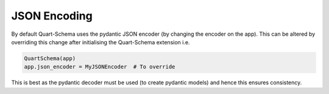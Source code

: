 JSON Encoding
=============

By default Quart-Schema uses the pydantic JSON encoder (by changing
the encoder on the app). This can be altered by overriding this change
after initialising the Quart-Schema extension i.e.

.. code-block:: python

    QuartSchema(app)
    app.json_encoder = MyJSONEncoder  # To override

This is best as the pydantic decoder must be used (to create pydantic
models) and hence this ensures consistency.
